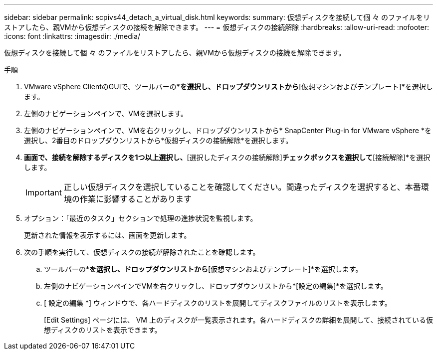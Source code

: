 ---
sidebar: sidebar 
permalink: scpivs44_detach_a_virtual_disk.html 
keywords:  
summary: 仮想ディスクを接続して個 々 のファイルをリストアしたら、親VMから仮想ディスクの接続を解除できます。 
---
= 仮想ディスクの接続解除
:hardbreaks:
:allow-uri-read: 
:nofooter: 
:icons: font
:linkattrs: 
:imagesdir: ./media/


[role="lead"]
仮想ディスクを接続して個 々 のファイルをリストアしたら、親VMから仮想ディスクの接続を解除できます。

.手順
. VMware vSphere ClientのGUIで、ツールバーの*[メニュー]*を選択し、ドロップダウンリストから*[仮想マシンおよびテンプレート]*を選択します。
. 左側のナビゲーションペインで、VMを選択します。
. 左側のナビゲーションペインで、VMを右クリックし、ドロップダウンリストから* SnapCenter Plug-in for VMware vSphere *を選択し、2番目のドロップダウンリストから*仮想ディスクの接続解除*を選択します。
. [仮想ディスクの接続解除]*画面で、接続を解除するディスクを1つ以上選択し、*[選択したディスクの接続解除]*チェックボックスを選択して*[接続解除]*を選択します。
+

IMPORTANT: 正しい仮想ディスクを選択していることを確認してください。間違ったディスクを選択すると、本番環境の作業に影響することがあります

. オプション：「最近のタスク」セクションで処理の進捗状況を監視します。
+
更新された情報を表示するには、画面を更新します。

. 次の手順を実行して、仮想ディスクの接続が解除されたことを確認します。
+
.. ツールバーの*[メニュー]*を選択し、ドロップダウンリストから*[仮想マシンおよびテンプレート]*を選択します。
.. 左側のナビゲーションペインでVMを右クリックし、ドロップダウンリストから*[設定の編集]*を選択します。
.. [ 設定の編集 *] ウィンドウで、各ハードディスクのリストを展開してディスクファイルのリストを表示します。
+
[Edit Settings] ページには、 VM 上のディスクが一覧表示されます。各ハードディスクの詳細を展開して、接続されている仮想ディスクのリストを表示できます。




